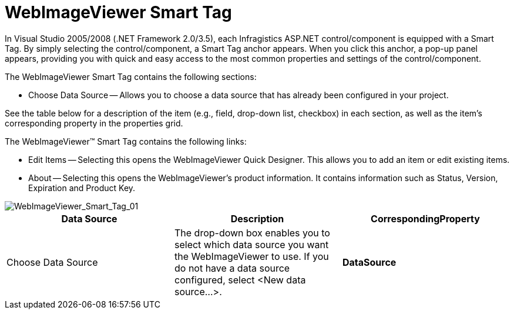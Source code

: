 ﻿////

|metadata|
{
    "name": "webimageviewer-webimageviewer-smart-tag",
    "controlName": ["WebImageViewer"],
    "tags": ["Design Environment","Layouts","Styling"],
    "guid": "{110F3865-01C8-48E1-8541-6A6473FD7EB2}",  
    "buildFlags": [],
    "createdOn": "0001-01-01T00:00:00Z"
}
|metadata|
////

= WebImageViewer Smart Tag

In Visual Studio 2005/2008 (.NET Framework 2.0/3.5), each Infragistics ASP.NET control/component is equipped with a Smart Tag. By simply selecting the control/component, a Smart Tag anchor appears. When you click this anchor, a pop-up panel appears, providing you with quick and easy access to the most common properties and settings of the control/component.

The WebImageViewer Smart Tag contains the following sections:

* Choose Data Source -- Allows you to choose a data source that has already been configured in your project.

See the table below for a description of the item (e.g., field, drop-down list, checkbox) in each section, as well as the item's corresponding property in the properties grid.

The WebImageViewer™ Smart Tag contains the following links:

* Edit Items -- Selecting this opens the WebImageViewer Quick Designer. This allows you to add an item or edit existing items.
* About -- Selecting this opens the WebImageViewer's product information. It contains information such as Status, Version, Expiration and Product Key.

image::images/WebImageViewer_Smart_Tag_01.png[WebImageViewer_Smart_Tag_01]

[options="header", cols="a,a,a"]
|====
|Data Source|Description|CorrespondingProperty

|Choose Data Source
|The drop-down box enables you to select which data source you want the WebImageViewer to use. If you do not have a data source configured, select <New data source...>.
|*DataSource*

|====